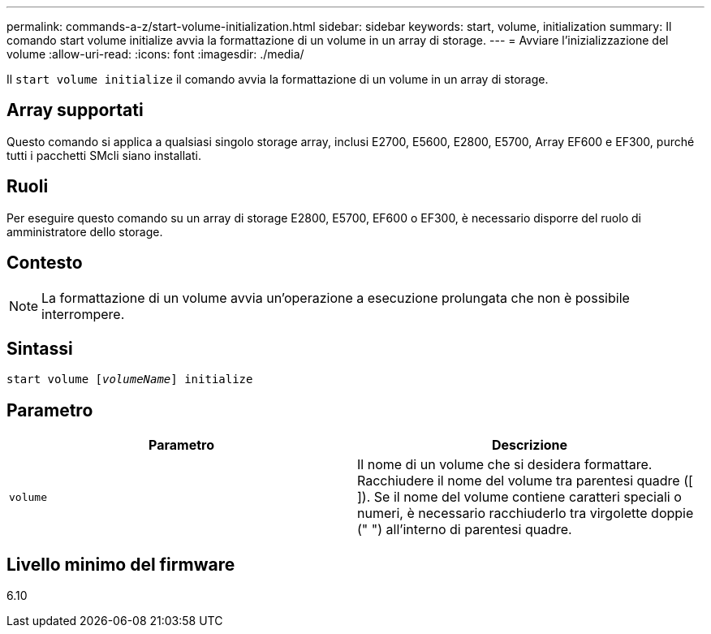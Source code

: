 ---
permalink: commands-a-z/start-volume-initialization.html 
sidebar: sidebar 
keywords: start, volume, initialization 
summary: Il comando start volume initialize avvia la formattazione di un volume in un array di storage. 
---
= Avviare l'inizializzazione del volume
:allow-uri-read: 
:icons: font
:imagesdir: ./media/


[role="lead"]
Il `start volume initialize` il comando avvia la formattazione di un volume in un array di storage.



== Array supportati

Questo comando si applica a qualsiasi singolo storage array, inclusi E2700, E5600, E2800, E5700, Array EF600 e EF300, purché tutti i pacchetti SMcli siano installati.



== Ruoli

Per eseguire questo comando su un array di storage E2800, E5700, EF600 o EF300, è necessario disporre del ruolo di amministratore dello storage.



== Contesto

[NOTE]
====
La formattazione di un volume avvia un'operazione a esecuzione prolungata che non è possibile interrompere.

====


== Sintassi

[listing, subs="+macros"]
----
pass:quotes[start volume [_volumeName_]] initialize
----


== Parametro

[cols="2*"]
|===
| Parametro | Descrizione 


 a| 
`volume`
 a| 
Il nome di un volume che si desidera formattare. Racchiudere il nome del volume tra parentesi quadre ([ ]). Se il nome del volume contiene caratteri speciali o numeri, è necessario racchiuderlo tra virgolette doppie (" ") all'interno di parentesi quadre.

|===


== Livello minimo del firmware

6.10
